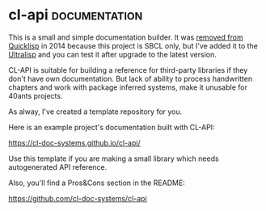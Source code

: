 * cl-api :documentation:
:PROPERTIES:
:Documentation: :)
:Docstrings: :)
:Tests:    :(
:Examples: :(
:RepositoryActivity: :(
:CI:       :(
:License:  BSD
:HomePage: https://common-lisp.net/project/cl-api/
:END:

This is a small and simple documentation builder. It was [[https://github.com/quicklisp/quicklisp-projects/commit/e8c65442bbbfdfc0019f73513c8b15a04d134a4c][removed from
Quicklisp]] in 2014 because this project is SBCL only, but I've added it
to the [[https://ultralisp.org/][Ultralisp]] and you can test it after upgrade to the latest
version.

CL-API is suitable for building a reference for third-party libraries if
they don't have own documentation. But lack of ability to process
handwritten chapters and work with package inferred systems, make it
unusable for 40ants projects.

As alway, I've created a template repository for you.

Here is an example project's documentation built with CL-API:

https://cl-doc-systems.github.io/cl-api/

Use this template if you are making a small library which needs
autogenerated API reference.

Also, you'll find a Pros&Cons section in the README:

https://github.com/cl-doc-systems/cl-api


